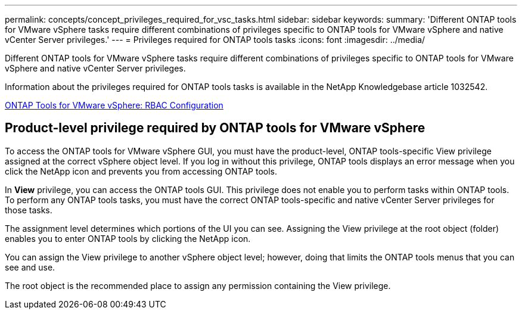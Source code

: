---
permalink: concepts/concept_privileges_required_for_vsc_tasks.html
sidebar: sidebar
keywords:
summary: 'Different ONTAP tools for VMware vSphere tasks require different combinations of privileges specific to ONTAP tools for VMware vSphere and native vCenter Server privileges.'
---
= Privileges required for ONTAP tools tasks
:icons: font
:imagesdir: ../media/

[.lead]
Different ONTAP tools for VMware vSphere tasks require different combinations of privileges specific to ONTAP tools for VMware vSphere and native vCenter Server privileges.

Information about the privileges required for ONTAP tools tasks is available in the NetApp Knowledgebase article 1032542.

https://kb.netapp.com/data-mgmt/OTV/VSC_Kbs/VSC_VASA_and_SRA_ONTAP_RBAC_Configuration[ONTAP Tools for VMware vSphere: RBAC Configuration]

//updated the link for https://github.com/NetAppDocs/ontap-tools-vmware-vsphere/issues/92 - jani
== Product-level privilege required by ONTAP tools for VMware vSphere
To access the ONTAP tools for VMware vSphere GUI, you must have the product-level, ONTAP tools-specific View privilege assigned at the correct vSphere object level. If you log in without this privilege, ONTAP tools displays an error message when you click the NetApp icon and prevents you from accessing ONTAP tools.

In *View* privilege, you can access the ONTAP tools GUI. This privilege does not enable you to perform tasks within ONTAP tools. To perform any ONTAP tools tasks, you must have the correct ONTAP tools-specific and native vCenter Server privileges for those tasks.

The assignment level determines which portions of the UI you can see. Assigning the View privilege at the root object (folder) enables you to enter ONTAP tools by clicking the NetApp icon.

You can assign the View privilege to another vSphere object level; however, doing that limits the ONTAP tools menus that you can see and use.

The root object is the recommended place to assign any permission containing the View privilege.
